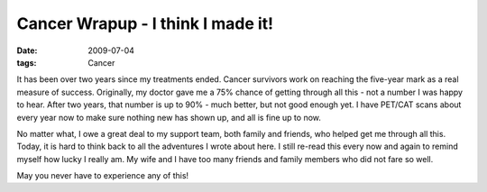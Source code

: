 ##################################
Cancer Wrapup - I think I made it!
##################################

:date: 2009-07-04
:tags: Cancer

It has been over two years since my treatments ended. Cancer survivors work on
reaching the five-year mark as a real measure of success. Originally, my
doctor gave me a 75% chance of getting through all this - not a number I was
happy to hear. After two years, that number is up to 90% - much better, but
not good enough yet. I have PET/CAT scans about every year now to make sure
nothing new has shown up, and all is fine up to now.

No matter what, I owe a great deal to my support team, both family and
friends, who helped get me through all this. Today, it is hard to think back
to all the adventures I wrote about here. I still re-read this every now and
again to remind myself how lucky I really am. My wife and I have too many
friends and family members who did not fare so well.

May you never have to experience any of this!


